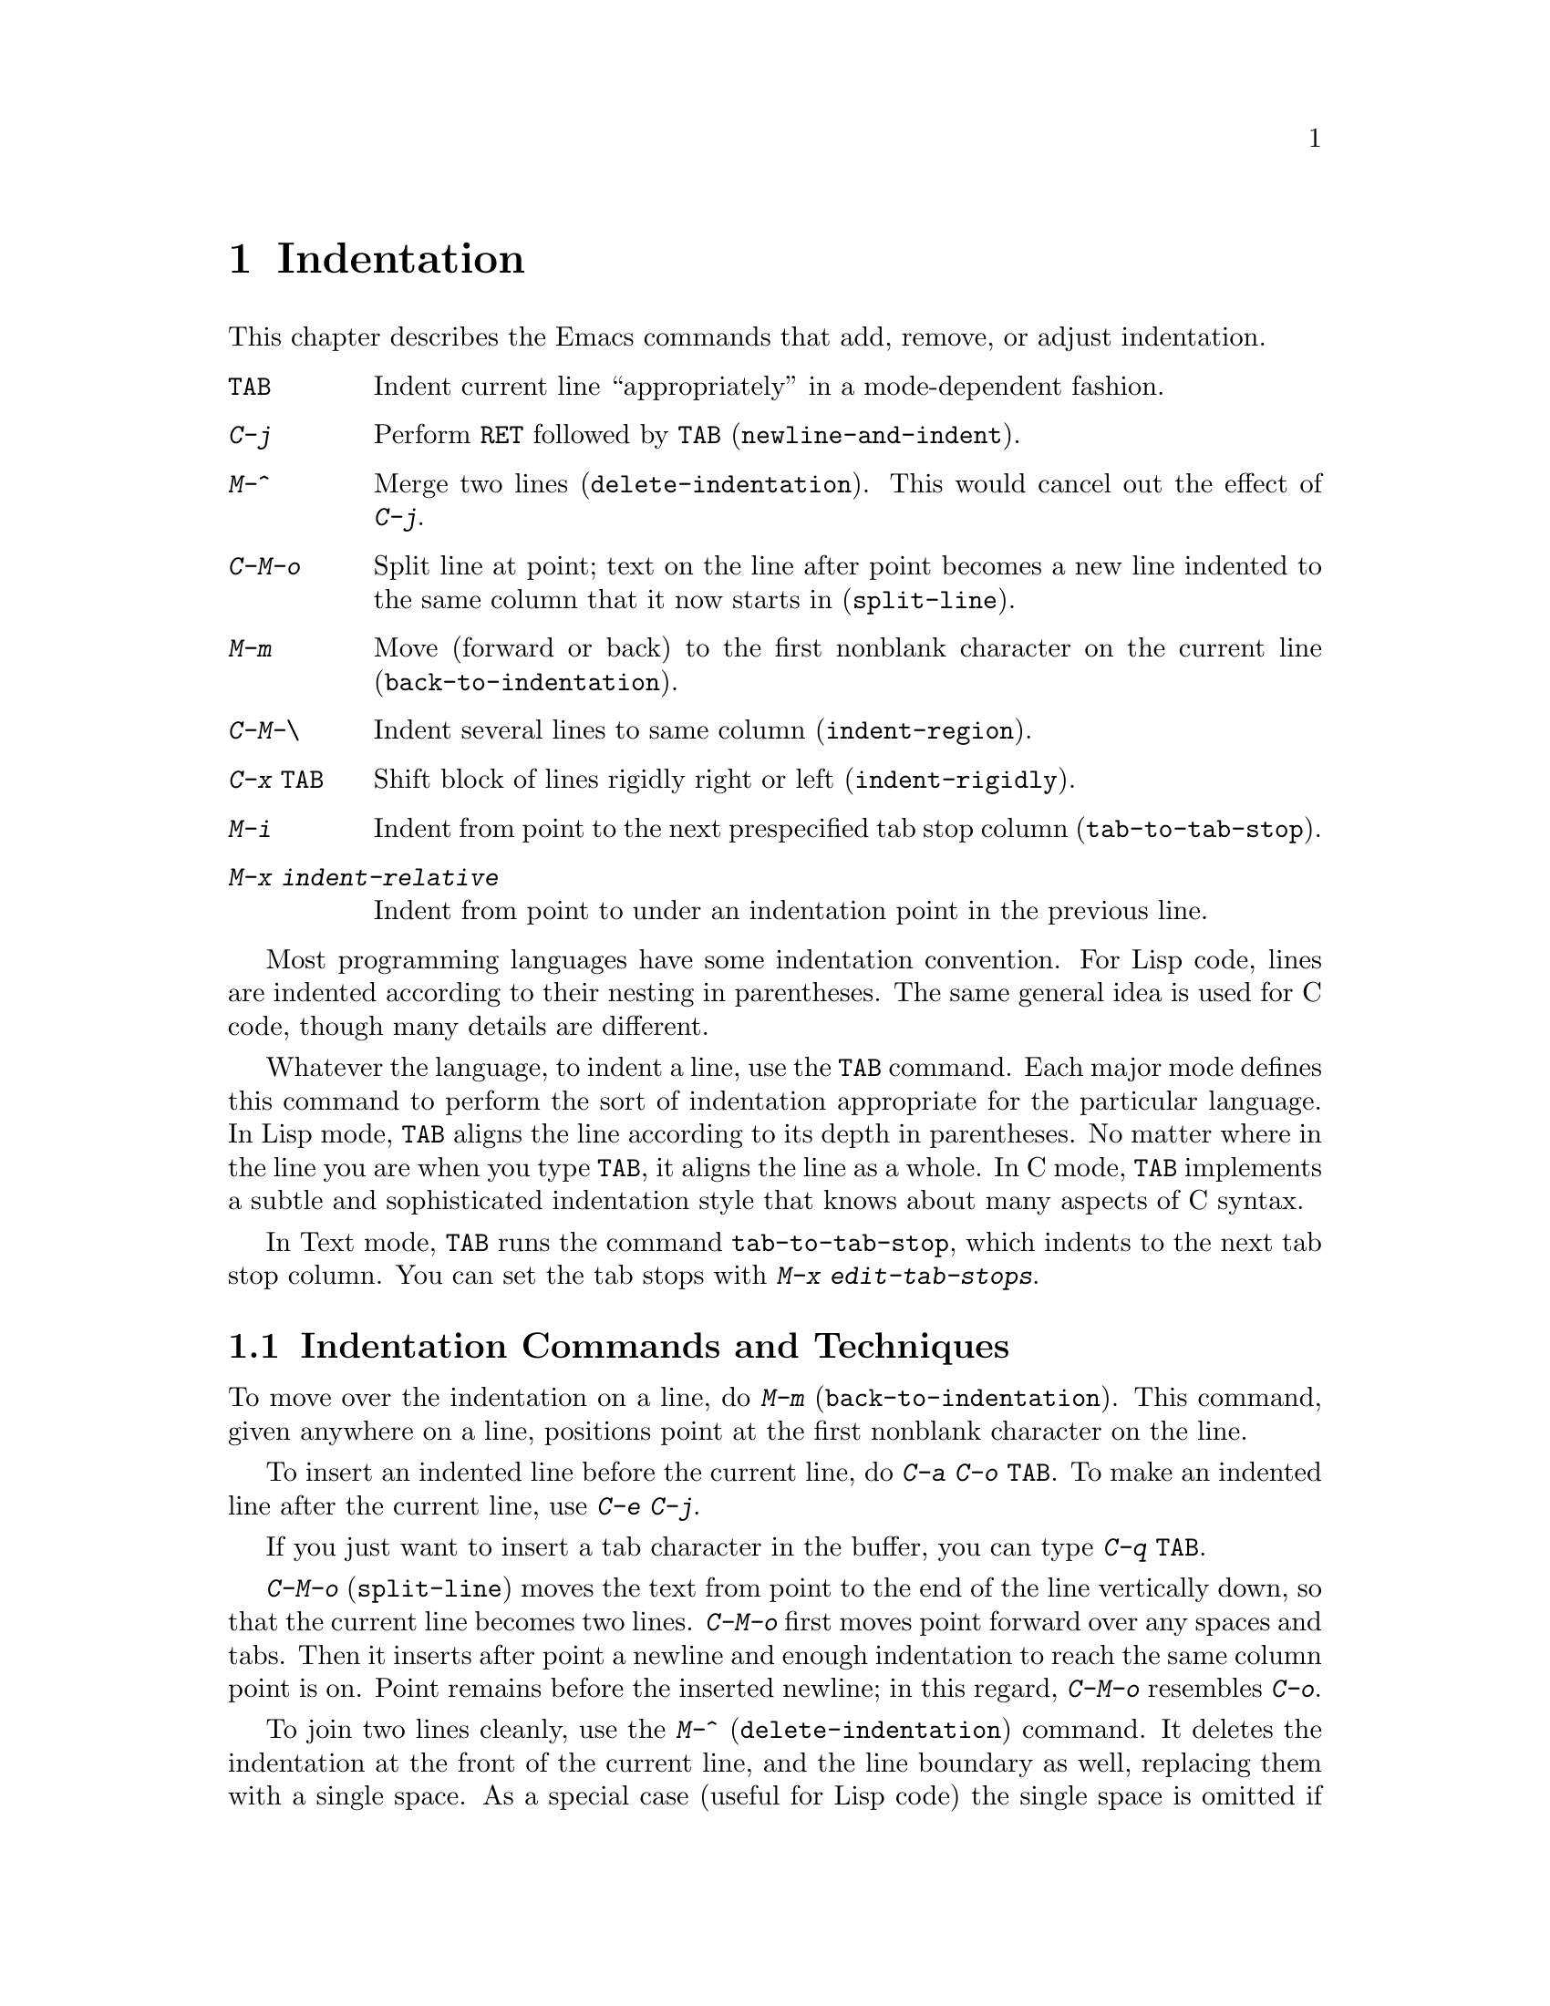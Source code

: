@c This is part of the Emacs manual.
@c Copyright (C) 1985, 86, 87, 93, 94, 95, 1997 Free Software Foundation, Inc.
@c See file emacs.texi for copying conditions.
@node Indentation, Text, Major Modes, Top
@chapter Indentation
@cindex indentation
@cindex columns (indentation)

  This chapter describes the Emacs commands that add, remove, or
adjust indentation.

@c WideCommands
@table @kbd
@item @key{TAB}
Indent current line ``appropriately'' in a mode-dependent fashion.
@item @kbd{C-j}
Perform @key{RET} followed by @key{TAB} (@code{newline-and-indent}).
@item M-^
Merge two lines (@code{delete-indentation}).  This would cancel out
the effect of @kbd{C-j}.
@item C-M-o
Split line at point; text on the line after point becomes a new line
indented to the same column that it now starts in (@code{split-line}).
@item M-m
Move (forward or back) to the first nonblank character on the current
line (@code{back-to-indentation}).
@item C-M-\
Indent several lines to same column (@code{indent-region}).
@item C-x @key{TAB}
Shift block of lines rigidly right or left (@code{indent-rigidly}).
@item M-i
Indent from point to the next prespecified tab stop column
(@code{tab-to-tab-stop}).
@item M-x indent-relative
Indent from point to under an indentation point in the previous line.
@end table

  Most programming languages have some indentation convention.  For Lisp
code, lines are indented according to their nesting in parentheses.  The
same general idea is used for C code, though many details are different.

@kindex TAB
  Whatever the language, to indent a line, use the @key{TAB} command.  Each
major mode defines this command to perform the sort of indentation
appropriate for the particular language.  In Lisp mode, @key{TAB} aligns
the line according to its depth in parentheses.  No matter where in the
line you are when you type @key{TAB}, it aligns the line as a whole.  In C
mode, @key{TAB} implements a subtle and sophisticated indentation style that
knows about many aspects of C syntax.

  In Text mode, @key{TAB} runs the command @code{tab-to-tab-stop}, which
indents to the next tab stop column.  You can set the tab stops with
@kbd{M-x edit-tab-stops}.

@menu
* Indentation Commands::  Various commands and techniques for indentation.
* Tab Stops::             You can set arbitrary "tab stops" and then
                            indent to the next tab stop when you want to.
* Just Spaces::           You can request indentation using just spaces.
@end menu

@node Indentation Commands, Tab Stops, Indentation, Indentation
@section Indentation Commands and Techniques

@kindex M-m
@findex back-to-indentation
  To move over the indentation on a line, do @kbd{M-m}
(@code{back-to-indentation}).  This command, given anywhere on a line,
positions point at the first nonblank character on the line.

  To insert an indented line before the current line, do @kbd{C-a C-o
@key{TAB}}.  To make an indented line after the current line, use
@kbd{C-e C-j}.

  If you just want to insert a tab character in the buffer, you can type
@kbd{C-q @key{TAB}}.

@kindex C-M-o
@findex split-line
  @kbd{C-M-o} (@code{split-line}) moves the text from point to the end of
the line vertically down, so that the current line becomes two lines.
@kbd{C-M-o} first moves point forward over any spaces and tabs.  Then it
inserts after point a newline and enough indentation to reach the same
column point is on.  Point remains before the inserted newline; in this
regard, @kbd{C-M-o} resembles @kbd{C-o}.

@kindex M-^
@findex delete-indentation
  To join two lines cleanly, use the @kbd{M-^}
(@code{delete-indentation}) command.  It deletes the indentation at the
front of the current line, and the line boundary as well, replacing them
with a single space.  As a special case (useful for Lisp code) the
single space is omitted if the characters to be joined are consecutive
open parentheses or closing parentheses, or if the junction follows
another newline.  To delete just the indentation of a line, go to the
beginning of the line and use @kbd{M-\}
(@code{delete-horizontal-space}), which deletes all spaces and tabs
around the cursor.

  If you have a fill prefix, @kbd{M-^} deletes the fill prefix if it
appears after the newline that is deleted.  @xref{Fill Prefix}.

@kindex C-M-\
@kindex C-x TAB
@findex indent-region
@findex indent-rigidly
  There are also commands for changing the indentation of several lines
at once.  @kbd{C-M-\} (@code{indent-region}) applies to all the lines
that begin in the region; it indents each line in the ``usual'' way, as
if you had typed @key{TAB} at the beginning of the line.  A numeric
argument specifies the column to indent to, and each line is shifted
left or right so that its first nonblank character appears in that
column.  @kbd{C-x @key{TAB}} (@code{indent-rigidly}) moves all of the
lines in the region right by its argument (left, for negative
arguments).  The whole group of lines moves rigidly sideways, which is
how the command gets its name.@refill

@findex indent-relative
  @kbd{M-x indent-relative} indents at point based on the previous line
(actually, the last nonempty line).  It inserts whitespace at point, moving
point, until it is underneath an indentation point in the previous line.
An indentation point is the end of a sequence of whitespace or the end of
the line.  If point is farther right than any indentation point in the
previous line, the whitespace before point is deleted and the first
indentation point then applicable is used.  If no indentation point is
applicable even then, @code{indent-relative} runs @code{tab-to-tab-stop}
@ifinfo
(@pxref{Tab Stops}).
@end ifinfo
@iftex
(see next section).
@end iftex

  @code{indent-relative} is the definition of @key{TAB} in Indented Text
mode.  @xref{Text}.

  @xref{Format Indentation}, for another way of specifying the
indentation for part of your text.

@node Tab Stops, Just Spaces, Indentation Commands, Indentation
@section Tab Stops

@cindex tab stops 
@cindex using tab stops in making tables
@cindex tables, indentation for
@kindex M-i
@findex tab-to-tab-stop
  For typing in tables, you can use Text mode's definition of @key{TAB},
@code{tab-to-tab-stop}.  This command inserts indentation before point,
enough to reach the next tab stop column.  If you are not in Text mode,
this command can be found on the key @kbd{M-i}.

@findex edit-tab-stops
@findex edit-tab-stops-note-changes
@kindex C-c C-c @r{(Edit Tab Stops)}
@vindex tab-stop-list
  You can specify the tab stops used by @kbd{M-i}.  They are stored in a
variable called @code{tab-stop-list}, as a list of column-numbers in
increasing order.

  The convenient way to set the tab stops is with @kbd{M-x edit-tab-stops},
which creates and selects a buffer containing a description of the tab stop
settings.  You can edit this buffer to specify different tab stops, and
then type @kbd{C-c C-c} to make those new tab stops take effect.  In the
tab stop buffer, @kbd{C-c C-c} runs the function
@code{edit-tab-stops-note-changes} rather than its usual definition
@code{save-buffer}.  @code{edit-tab-stops} records which buffer was current
when you invoked it, and stores the tab stops back in that buffer; normally
all buffers share the same tab stops and changing them in one buffer
affects all, but if you happen to make @code{tab-stop-list} local in one
buffer then @code{edit-tab-stops} in that buffer will edit the local
settings.

  Here is what the text representing the tab stops looks like for ordinary
tab stops every eight columns.

@example
        :       :       :       :       :       :
0         1         2         3         4
0123456789012345678901234567890123456789012345678
To install changes, type C-c C-c
@end example

  The first line contains a colon at each tab stop.  The remaining lines
are present just to help you see where the colons are and know what to do.

  Note that the tab stops that control @code{tab-to-tab-stop} have nothing
to do with displaying tab characters in the buffer.  @xref{Display Vars},
for more information on that.

@node Just Spaces,, Tab Stops, Indentation
@section Tabs vs. Spaces

@vindex indent-tabs-mode
  Emacs normally uses both tabs and spaces to indent lines.  If you prefer,
all indentation can be made from spaces only.  To request this, set
@code{indent-tabs-mode} to @code{nil}.  This is a per-buffer variable;
altering the variable affects only the current buffer, but there is a
default value which you can change as well.  @xref{Locals}.

@findex tabify
@findex untabify
  There are also commands to convert tabs to spaces or vice versa, always
preserving the columns of all nonblank text.  @kbd{M-x tabify} scans the
region for sequences of spaces, and converts sequences of at least three
spaces to tabs if that can be done without changing indentation.  @kbd{M-x
untabify} changes all tabs in the region to appropriate numbers of spaces.
